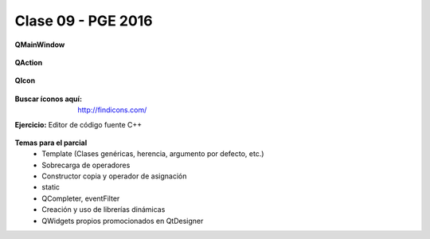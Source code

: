 .. -*- coding: utf-8 -*-

.. _rcs_subversion:

Clase 09 - PGE 2016
===================


**QMainWindow**

.. figure:: images/clase08/qmainwindow.png

**QAction**

.. figure:: images/clase08/qaction.png

**QIcon**

.. figure:: images/clase08/qicon.png

:Buscar íconos aquí: http://findicons.com/

**Ejercicio:** Editor de  código fuente C++

.. figure:: images/clase08/ejercicio.png

**Temas para el parcial**
	- Template (Clases genéricas, herencia, argumento por defecto, etc.)
	- Sobrecarga de operadores
	- Constructor copia y operador de asignación
	- static
	- QCompleter, eventFilter
	- Creación y uso de librerías dinámicas
	- QWidgets propios promocionados en QtDesigner
	










